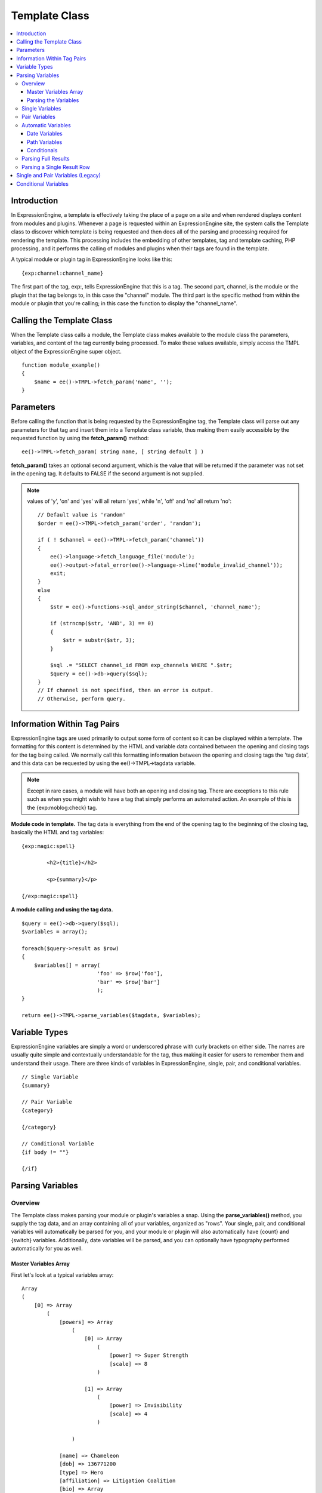 Template Class
==============

.. contents::
	:local:

Introduction
------------

In ExpressionEngine, a template is effectively taking the place of a
page on a site and when rendered displays content from modules and
plugins. Whenever a page is requested within an ExpressionEngine site,
the system calls the Template class to discover which template is being
requested and then does all of the parsing and processing required for
rendering the template. This processing includes the embedding of other
templates, tag and template caching, PHP processing, and it performs the
calling of modules and plugins when their tags are found in the
template.

A typical module or plugin tag in ExpressionEngine looks like this::

	{exp:channel:channel_name}

The first part of the tag, exp:, tells ExpressionEngine that this is a
tag. The second part, channel, is the module or the plugin that the tag
belongs to, in this case the "channel" module. The third part is the
specific method from within the module or plugin that you're calling; in
this case the function to display the "channel\_name".

Calling the Template Class
--------------------------

When the Template class calls a module, the Template class makes
available to the module class the parameters, variables, and content of
the tag currently being processed. To make these values available,
simply access the TMPL object of the ExpressionEngine super object. ::

	function module_example()
	{
	    $name = ee()->TMPL->fetch_param('name', '');
	}

Parameters
----------

Before calling the function that is being requested by the
ExpressionEngine tag, the Template class will parse out any parameters
for that tag and insert them into a Template class variable, thus making
them easily accessible by the requested function by using the
**fetch\_param()** method::

	ee()->TMPL->fetch_param( string name, [ string default ] )

**fetch\_param()** takes an optional second argument, which is the value
that will be returned if the parameter was not set in the opening tag.
It defaults to FALSE if the second argument is not supplied.

.. note:: values of 'y', 'on' and 'yes' will all return 'yes', while
	'n', 'off' and 'no' all return 'no'::

		// Default value is 'random'
		$order = ee()->TMPL->fetch_param('order', 'random');

		if ( ! $channel = ee()->TMPL->fetch_param('channel'))
		{
		    ee()->language->fetch_language_file('module');
		    ee()->output->fatal_error(ee()->language->line('module_invalid_channel'));
		    exit;
		}
		else
		{
		    $str = ee()->functions->sql_andor_string($channel, 'channel_name');

		    if (strncmp($str, 'AND', 3) == 0)
		    {
		        $str = substr($str, 3);
		    }

		    $sql .= "SELECT channel_id FROM exp_channels WHERE ".$str;
		    $query = ee()->db->query($sql);
		}
		// If channel is not specified, then an error is output.
		// Otherwise, perform query.

Information Within Tag Pairs
----------------------------

ExpressionEngine tags are used primarily to output some form of content
so it can be displayed within a template. The formatting for this
content is determined by the HTML and variable data contained between
the opening and closing tags for the tag being called. We normally call
this formatting information between the opening and closing tags the
'tag data', and this data can be requested by using the
ee()->TMPL->tagdata variable.

.. note:: Except in rare cases, a module will have both an opening and
	closing tag. There are exceptions to this rule such as when you
	might wish to have a tag that simply performs an automated action.
	An example of this is the {exp:moblog:check} tag.

**Module code in template.** The tag data is everything from the end of
the opening tag to the beginning of the closing tag, basically the HTML
and tag variables::

	{exp:magic:spell}

		<h2>{title}</h2>

		<p>{summary}</p>

	{/exp:magic:spell}

**A module calling and using the tag data.** ::

	$query = ee()->db->query($sql);
	$variables = array();

	foreach($query->result as $row)
	{
	    $variables[] = array(
				'foo' => $row['foo'],
				'bar' => $row['bar']
				);
	}

	return ee()->TMPL->parse_variables($tagdata, $variables);

Variable Types
--------------

ExpressionEngine variables are simply a word or underscored phrase with
curly brackets on either side. The names are usually quite simple and
contextually understandable for the tag, thus making it easier for users
to remember them and understand their usage. There are three kinds of
variables in ExpressionEngine, single, pair, and conditional variables. ::

	// Single Variable
	{summary}

	// Pair Variable
	{category}

	{/category}

	// Conditional Variable
	{if body != ""}

	{/if}

Parsing Variables
-----------------

Overview
~~~~~~~~

The Template class makes parsing your module or plugin's variables a
snap. Using the **parse\_variables()** method, you supply the tag data,
and an array containing all of your variables, organized as "rows". Your
single, pair, and conditional variables will automatically be parsed for
you, and your module or plugin will also automatically have {count} and
{switch} variables. Additionally, date variables will be parsed, and you
can optionally have typography performed automatically for you as well.

Master Variables Array
^^^^^^^^^^^^^^^^^^^^^^

First let's look at a typical variables array::

	Array
	(
	    [0] => Array
	        (
	            [powers] => Array
	                (
	                    [0] => Array
	                        (
	                            [power] => Super Strength
	                            [scale] => 8
	                        )

	                    [1] => Array
	                        (
	                            [power] => Invisibility
	                            [scale] => 4
	                        )

	                )

	            [name] => Chameleon
	            [dob] => 136771200
	            [type] => Hero
	            [affiliation] => Litigation Coalition
	            [bio] => Array
	                (
	                    [0] => Hailing from the planet Lizzon, Chameleon came to earth in 2003.
	                    [1] => Array
	                        (
	                            [text_format] => xhtml
	                            [html_format] => all
	                        )

	                )

	        )

	    [1] => Array
	        (
	            [powers] => Array
	                (
	                    [0] => Array
	                        (
	                            [power] => Poisonous Breath
	                            [scale] => 5
	                        )

	                    [1] => Array
	                        (
	                            [power] => Wealth
	                            [scale] => 7
	                        )

	                )

	            [name] => Stinkor
	            [dob] => -58924800
	            [type] => Villain
	            [affiliation] => N.E.S.T.
	            [bio] => Array
	                (
	                    [0] => As a child, Stinkor was teased for his bad breath. When he realized that it was more than bad…noxious even, he turned to a life of crime, robbing banks by knocking out the guards by saying "Hello" in their face.
	                    [1] => Array
	                        (
	                            [text_format] => xhtml
	                            [html_format] => all
	                        )

	                )

	        )

	)

Looking at this example, we see two "rows" of results. Each "row"
contains a pair variable, 'powers', which itself has multiple rows with
some single variables, 'power' and 'scale'. Next we have the single
variables 'name', 'dob', 'type', 'affiliation', and 'bio'. We can tell
by looking that 'dob' is a date field, in this case date of birth. The
'bio' field, though a single variable is also an array, containing the
contents and typography formatting instructions, but more on that later.
Let's look at a typical way that this array would have been created in
an add-on's code. ::

	$variables = array();

	foreach ($query->result as $row)
	{
		$powers = array()

		foreach ($unserialize($row['powers']) as $power)
		{
			$powers[] = array('power' => $power['name'], 'scale' => $power['scale']);
		}

		$variable_row = array(
					'powers'	=> $powers,
					'name'		=> $row['name'],
					'dob'		=> $row['dob'],
					'type'		=> $row['type'],
					'affiliation'	=> $row['affiliation']
					);

		$type_prefs = array('text_format' => 'xhtml', 'html_format' => 'all');

		$variable_row['bio'] = array($row['bio'], $type_prefs);

		$variables[] = $variable_row;
	}

In the example above, first the pair variable $powers array is created.
Each "row" of the pair variable is an array of single variables, or even
more pair variables. Then an array is used to hold the data for this
result's row. The simple single variables are added in a simple array()
declaration, but bio, which needed some typography preferences, is added
later as an additional key. Whether you use an array() declaration, or
keys for assignment is entirely up to you, and will often depend on the
needs of your code. At the end of the loop, we add the entire "row" of
data to our master $variables array. That row is now stored for parsing.

Note that the order in which the variables are given in the array is the
same order they will be parsed in. Because of this precedence, it is
often best to place your pair variable arrays first.

Parsing the Variables
^^^^^^^^^^^^^^^^^^^^^

Now that our master array is fully loaded, we simply send it along with
the tagdata to the **parse\_variables()** method of the Template class,
which returns the parsed output. ::

	$output = ee()->TMPL->parse_variables(ee()->TMPL->tagdata, $variables);

Assuming that our tagdata is as follows::

	<h1>{name}</h1>
	<ul>
		<li>Date of Birth: {dob format="%d %M, %Y"}</li>
		<li>{type}</li>
		<li>Affiliation: {affiliation}</li>
	</ul>

	<ul>
	{powers}
		<li{if scale > 5} class="great"{/if}>{power} ({scale})</li>
	{/powers}
	</ul>

	{bio}

Our returned output would be::

	<h1>Chameleon</h1>
	<ul>
		<li>Date of Birth: 02 May, 1974</li>
		<li>Hero</li>
		<li>Affiliation: Litigation Coalition</li>
	</ul>

	<ul>
		<li class="great">Super Strength (8)</li>
		<li>Invisibility (4)</li>
	</ul>

	<p>Hailing from the planet Lizzon, Chameleon came to earth in 2003.
	</p>

	<h1>Stinkor</h1>
	<ul>
		<li>Date of Birth: 18 Feb, 1968</li>
		<li>Villain</li>
		<li>Affiliation: N.E.S.T.</li>
	</ul>

	<ul>
		<li>Poisonous Breath (5)</li>
		<li class="great">Wealth (7)</li>
	</ul>

	<p>As a child, Stinkor was teased for his bad breath.  When he realized that it was more than bad…noxious even, he turned to a life of crime, robbing banks by knocking out the guards by saying "Hello" in their face.
	</p>

The following subsections break down the procedures in detail.

Single Variables
~~~~~~~~~~~~~~~~

::

	<h1>{name}</h1>
	<ul>
		<li>Date of Birth: {dob format="%d %M, %Y"}</li>
		<li>{type}</li>
		<li>Affiliation: {affiliation}</li>
	</ul>

Single variables are defined in the array as simple key => value pairs. ::

	$vars = array(
			'name' => 'Stinkor',
			'type' => 'Villain',
			'dob' => -58924800,
			'affiliation' => 'N.E.S.T.'
			);

Additionally, you can have Typography automatically performed on single
variables, by sending the variable in the form of an array with two keys
- the first being the content, and the second being an array including
any of the four available standard :doc:`Typography <typography>`
preferences that you wish to override. Sending an empty array will
result in Typography being parsed with the class defaults. ::

	$type_prefs = array(
			'text_format'   => 'markdown',
			'html_format'   => 'all',
			'auto_links'    => 'y',
			'allow_img_url' => 'y'
			);

	$vars['bio'] = array('This is the variable contents', $type_prefs);

Pair Variables
~~~~~~~~~~~~~~

::

	<ul>
	{powers}
		<li>{power} ({scale})</li>
	{/powers}
	</ul>

Pair variables are defined identically to single variables, but
contained in a multidimensional array of "rows" with the pair variable's
name as the key.

::

	$vars['powers'] = array(
				array('power' => 'Poisonous Breath', 'scale' => 5),
				array('power' => 'Wealth', 'scale' => 7),
				array('power' => 'Flying', 'scale' => 6)
				);

Pair variables can automatically make use of ``backspace`` and ``limit``
parameters in their template tags.

Automatic Variables
~~~~~~~~~~~~~~~~~~~

If you are using the parse\_variables() method to handle variable
parsing in your add-on, then your tag will automatically inherit the
ability to use the following variables::

	{count}

The "count" of the output; the iteration of the tag pair loop. ::

	{total_results}

The total number of results, or "rows", that your tag will be
outputting. ::

	{switch="one|two|three"}

This variable permits you to rotate through any number of values as the
results are displayed. The first result will use "option\_one", the
second will use "option\_two", the third "option\_three", the fourth
"option\_one", and so on.

Date Variables
^^^^^^^^^^^^^^

When the Template Parser encounters a variable with a date formatting
parameter, it will automatically format the variable for you, so it is
important to send date variables as UTC/GMT Unix timestamps.
Localization will automatically occur according to the site and logged
in user's preferences. ::

	$var['dob'] = -58924800;  // Nov 14, 1971 (UTC/GMT)

Path Variables
^^^^^^^^^^^^^^

Path variables are used to create URLS and may require a unique
indicator be appended to the final url. ::

	{id_path="template_group/template"}

You indicate a path variable in much the same way you pass typography
information, by sending the variable in the form of an array with two
keys. The first key is the value you want appended to the final url. The
second key must be named 'path\_variable' and set to TRUE.

::

	$var['id_path'] = array('/25', array('path_variable' => TRUE));

Conditionals
^^^^^^^^^^^^

Your variables will automatically be made available to conditionals. No
special processing is necessary in your add-on to handle conditionals
for variables you send to the parser.

Parsing Full Results
~~~~~~~~~~~~~~~~~~~~

Once you have assembled your master array of result "rows", with each
row containing the single and pair variables that your tag uses, simply
call the parse\_variables() method, providing the tag data, and the
master array. ::

	$str = ee()->TMPL->parse_variables($tagdata, $variables);

Parsing a Single Result Row
~~~~~~~~~~~~~~~~~~~~~~~~~~~

You may also parse the result rows yourself, which could be useful if
for some reason you need to modify the tagdata for each row based on
certain criteria. You can still benefit from the simplified variable
parsing by using parse\_variables\_row(), though you will no longer
automatically have {count}, {total\_results}, or {switch=} variables. To
include these variables when parsing your own result rows, you will need
to add them yourself.

::

	$count = 0;
	$output = '';

	foreach($query->result as $row)
	{
		$row['count'] = ++$count;
		$row['total_results] = $query->num_rows;

		$output .= ee()->TMPL->parse_variables_row($tagdata, $row);
	}

Single and Pair Variables (Legacy)
----------------------------------

Before calling the module for the ExpressionEngine tag, the Template
class parses out all of the variables contain in the tag's data and puts
them into arrays which are Template class variables. This allows the
module to have a list of all the single, pair, and conditional variables
that it needs to replace with content.

Single variables output a single piece of content, and in the module's
code these variables are usually handled by doing a simple find and
replace, where the outputted content is replacing the variable. The
Template class array for single variables is
ee()->TMPL->var\_single, where the keys are the variable's name and
the values are the full variable contents including any formatting
parameters. For dates using format="%Y %m %d", only the formatting
string is assigned to the array value. The Template class also provides
a function, ee()->TMPL->swap\_var\_single, for performing the find
and replace, making sure that the variable is replaced correctly in the
template. ::

	foreach (ee()->TMPL->var_single as $key => $val)
	{
	    if ($key == "spell_name")
	    {
	        $tagdata = ee()->TMPL->swap_var_single($val, $row['spell_name'], $tagdata);
	    }

	    if (strncmp($key, "spell_date", 10) == 0)
	    {
	        $date = ee()->localize->format_date($val, $row['spell_date']);

	        $tagdata = ee()->TMPL->swap_var_single($key, $date, $tagdata);
	    }
	}

Pair variables are a bit more complicated since they are often used for
performing a loop within the tag data when there are multiple pieces of
content of a similar type. A good example of this is the channel module
where an entry might have multiple categories. ::

	{exp:channel:entries}

	<ul>
	{categories}
	<li>{category_name}</li>
	{/categories}
	</ul>

	{exp:channel:entries}

The Template class variable containing the variable pairs in the tag
data is ee()->TMPL->var\_pair, which is an array where the keys are
the contents of the pair variable's opening tag and the values are an
array containing any parameters for the pair variable. Since the
ee()->TMPL->var\_pair variable does not contain the content of the
variable pair, you will have to search the template for it yourself
using a preg\_match() (or possibly a preg\_match\_all(), if you believe
there could be multiple instances of this variable pair). ::

	foreach (ee()->TMPL->var_pair as $key => $val)
	{
		if (strncmp($key, 'items', 5) == 0)
	    {
	    	$temp = preg_match("/".LD.$key.RD."(.*?)".LD.'\'.SLASH.'items'.RD."/s", ee()->TMPL->tagdata, $matches)

	        // Set the display preference
	        $nest = (is_array($val) && isset($val['nest'])) ? $val['nest'] : 'no';

	        if ($nest == 'yes')
	        {
	        	$temp = $this->nested_items($this->items, $temp);
	        }
	        else
	        {
	        	$temp = $this->linear_items($this->items, $temp);
	        }
	    }
	}

Conditional Variables
---------------------

Conditional variables allow scripting to be added to your module's tag
data in order to show data if certain defined criteria are met. The
structure should be a variable being checked against another variable or
value via an operator::

	// Structure
	{if variable comparison-operator value}

	Data between the tags that gets shown if the condition is met.

	{/if}

	// Example
	{if spell_level > 3}

	Advance Magicians Only

	{/if}

There is a great deal more information about possible conditionals in
the :doc:`Conditional Global Variables
</templates/globals/conditionals>`, so we suggest you give it a quick
look over.

If you are scripting conditional variables in your module, then they
should be done first when processing tag data before any other variables
are parsed. Instead of writing your own conditional parsing routine,
ExpressionEngine allows you to simply give your data to a function that
then takes care of all the work. The data needs to be in the form of an
array where the key is the name of the variable and the value is the
data for that variable.

If you have *short conditionals* that can be evaluted without a
comparison operator (ex: {if allow\_comments}), then instead of sending
data you will send a string of either 'TRUE' or 'FALSE' depending on
whether that conditional should be evaluated as true or false. The
example belows gives you an idea of how this should work::

	$cond				= $row; 	// $row contains query fields and values, ex:  'title' => "First Entry"

	$cond['logged_in']		= (ee()->session->userdata('member_id') == 0) ? 'FALSE' : 'TRUE';
	$cond['logged_out']		= (ee()->session->userdata('member_id') != 0) ? 'FALSE' : 'TRUE';
	$cond['allow_comments']		= (isset($row['allow_comments']) AND $row['allow_comments'] == 'n') ? 'FALSE' : 'TRUE';

	$tagdata = ee()->functions->prep_conditionals($tagdata, $cond);

Once you send your tag data and your array of conditional variables, the
ee()->functions->prep\_conditionals() function processes the
conditionals so that they can be evaluted by the Template parser later.
